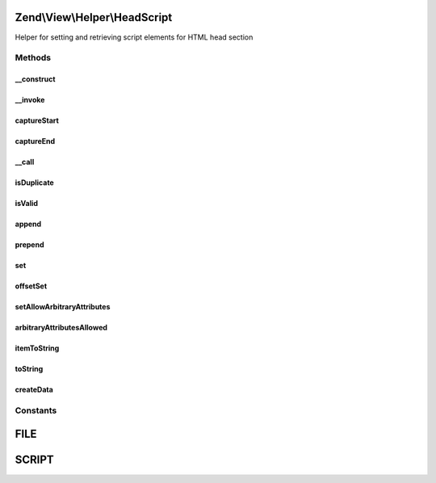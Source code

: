 .. View/Helper/HeadScript.php generated using docpx on 01/30/13 03:32am


Zend\\View\\Helper\\HeadScript
==============================

Helper for setting and retrieving script elements for HTML head section

Methods
+++++++

__construct
-----------

.. function:: __construct()


    Constructor
    
    Set separator to PHP_EOL.



__invoke
--------

.. function:: __invoke()


    Return headScript object
    
    Returns headScript helper object; optionally, allows specifying a script
    or script file to include.

    :param string: Script or file
    :param string: Script/url
    :param string: Append, prepend, or set
    :param array: Array of script attributes
    :param string: Script type and/or array of script attributes

    :rtype: \Zend\View\Helper\HeadScript 



captureStart
------------

.. function:: captureStart()


    Start capture action

    :param mixed: Type of capture
    :param string: Type of script
    :param array: Attributes of capture

    :rtype: void 

    :throws: Exception\RuntimeException 



captureEnd
----------

.. function:: captureEnd()


    End capture action and store

    :rtype: void 



__call
------

.. function:: __call()


    Overload method access
    
    Allows the following method calls:
    - appendFile($src, $type = 'text/javascript', $attrs = array())
    - offsetSetFile($index, $src, $type = 'text/javascript', $attrs = array())
    - prependFile($src, $type = 'text/javascript', $attrs = array())
    - setFile($src, $type = 'text/javascript', $attrs = array())
    - appendScript($script, $type = 'text/javascript', $attrs = array())
    - offsetSetScript($index, $src, $type = 'text/javascript', $attrs = array())
    - prependScript($script, $type = 'text/javascript', $attrs = array())
    - setScript($script, $type = 'text/javascript', $attrs = array())

    :param string: Method to call
    :param array: Arguments of method

    :rtype: \Zend\View\Helper\HeadScript 

    :throws: Exception\BadMethodCallException if too few arguments or invalid method



isDuplicate
-----------

.. function:: isDuplicate()


    Is the file specified a duplicate?

    :param string: Name of file to check

    :rtype: bool 



isValid
-------

.. function:: isValid()


    Is the script provided valid?

    :param mixed: Is the given script valid?

    :rtype: bool 



append
------

.. function:: append()


    Override append

    :param string: Append script or file

    :rtype: void 

    :throws: Exception\InvalidArgumentException 



prepend
-------

.. function:: prepend()


    Override prepend

    :param string: Prepend script or file

    :rtype: void 

    :throws: Exception\InvalidArgumentException 



set
---

.. function:: set()


    Override set

    :param string: Set script or file

    :rtype: void 

    :throws: Exception\InvalidArgumentException 



offsetSet
---------

.. function:: offsetSet()


    Override offsetSet

    :param string|int: Set script of file offset
    :param mixed: 

    :rtype: void 

    :throws: Exception\InvalidArgumentException 



setAllowArbitraryAttributes
---------------------------

.. function:: setAllowArbitraryAttributes()


    Set flag indicating if arbitrary attributes are allowed

    :param bool: Set flag

    :rtype: \Zend\View\Helper\HeadScript 



arbitraryAttributesAllowed
--------------------------

.. function:: arbitraryAttributesAllowed()


    Are arbitrary attributes allowed?

    :rtype: bool 



itemToString
------------

.. function:: itemToString()


    Create script HTML

    :param mixed: Item to convert
    :param string: String to add before the item
    :param string: Starting sequence
    :param string: Ending sequence

    :rtype: string 



toString
--------

.. function:: toString()


    Retrieve string representation

    :param string|int: Amount of whitespaces or string to use for indention

    :rtype: string 



createData
----------

.. function:: createData()


    Create data item containing all necessary components of script

    :param string: Type of data
    :param array: Attributes of data
    :param string: Content of data

    :rtype: stdClass 





Constants
+++++++++

FILE
====

SCRIPT
======

